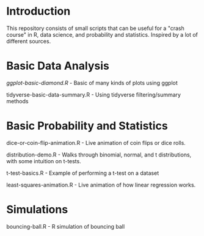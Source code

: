 * Introduction
This repository consists of small scripts that can be useful for a "crash course" in R, data science, and probability and statistics. Inspired by a lot of different sources.

* Basic Data Analysis

[[ggplot-basic-diamond.R]] - Basic of many kinds of plots using ggplot

tidyverse-basic-data-summary.R - Using tidyverse filtering/summary methods

* Basic Probability and Statistics

dice-or-coin-flip-animation.R -  Live animation of coin flips or dice rolls. 

distribution-demo.R - Walks through binomial, normal, and t distributions, with some intuition on t-tests.

t-test-basics.R - Example of performing a t-test on a dataset

least-squares-animation.R - Live animation of how linear regression works.


* Simulations

bouncing-ball.R  - R simulation of bouncing ball
